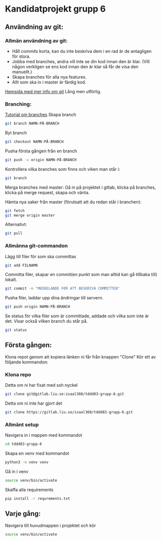 * Kandidatprojekt grupp 6
** Användning av git:
*** Allmän användning av git:
+ Håll commits korta, kan du inte beskriva dem i en rad är de antagligen för stora.
+ Jobba med branches, andra vill inte se din kod innan den är klar. (Vill någon verkligen se ens kod innan den är klar så får de visa den manuellt.)
+ Skapa branches för alla nya features.
+ Allt som ska in i master är färdig kod.

[[https://git-scm.com/book/en/v2][Hemsida med mer info om git]]
Lång men utförlig.
*** Branching:
[[https://www.atlassian.com/git/tutorials/using-branches][Tutorial om branches]]
Skapa branch
#+BEGIN_SRC bash
git branch NAMN-PÅ-BRANCH
#+END_SRC

Byt branch
#+BEGIN_SRC bash
git checkout NAMN-PÅ-BRANCH
#+END_SRC

Pusha första gången från en branch
#+BEGIN_SRC bash
git push -u origin NAMN-PÅ-BRANCH
#+END_SRC

Kontrollera vilka branches som finns och viken man står i:
#+BEGIN_SRC bash
git branch
#+END_SRC

Merga branches med master:
Gå in på projektet i gitlab, klicka på branches, klicka på merge request, skapa och vänta.

Hämta nya saker från master (förutsatt att du redan står i branchen):
#+BEGIN_SRC bash
git fetch
git merge origin master
#+END_SRC

Alternativt:
#+BEGIN_SRC bash
git pull
#+END_SRC

*** Allmänna git-commandon
Lägg till filer för som ska committas
#+BEGIN_SRC bash
git add FILNAMN
#+END_SRC

Committa filer, skapar en commit(en punkt som man alltid kan gå tillbaka till) lokalt.
#+BEGIN_SRC bash
git commit -m "MEDDELANDE FÖR ATT BESKRIVA COMMITTEN"
#+END_SRC

Pusha filer, laddar upp dina ändringar till servern.
#+BEGIN_SRC bash
git push origin NAMN-PÅ-BRANCH
#+END_SRC

Se status för vilka filer som är committade, addade och vilka som inte är det. Visar också vilken branch du står på.
#+BEGIN_SRC bash
git status
#+END_SRC

** Första gången:
Klona repot genom att kopiera länken ni får från knappen "Clone"
Kör ett av följande kommandon:
*** Klona repo
Detta om ni har fixat med ssh nyckel
#+BEGIN_SRC bash
  git clone git@gitlab.liu.se:isaal360/tddd83-grupp-6.git
#+END_SRC

Detta om ni inte har gjort det
#+BEGIN_SRC bash
  git clone https://gitlab.liu.se/isaal360/tddd83-grupp-6.git
#+END_SRC

*** Allmänt setup
Navigera in i mappen med kommandot
#+BEGIN_SRC bash
  cd tddd83-grupp-6
#+END_SRC

Skapa en venv med kommandot

#+BEGIN_SRC bash
  python3 -m venv venv
#+END_SRC

Gå in i venv
#+BEGIN_SRC bash
  source venv/bin/activate
#+END_SRC

Skaffa alla requirements
#+BEGIN_SRC bash
pip install -r requrements.txt
#+END_SRC

** Varje gång:

Navigera till huvudmappen i projektet och kör
#+BEGIN_SRC bash
source venv/bin/activate
#+END_SRC
   
